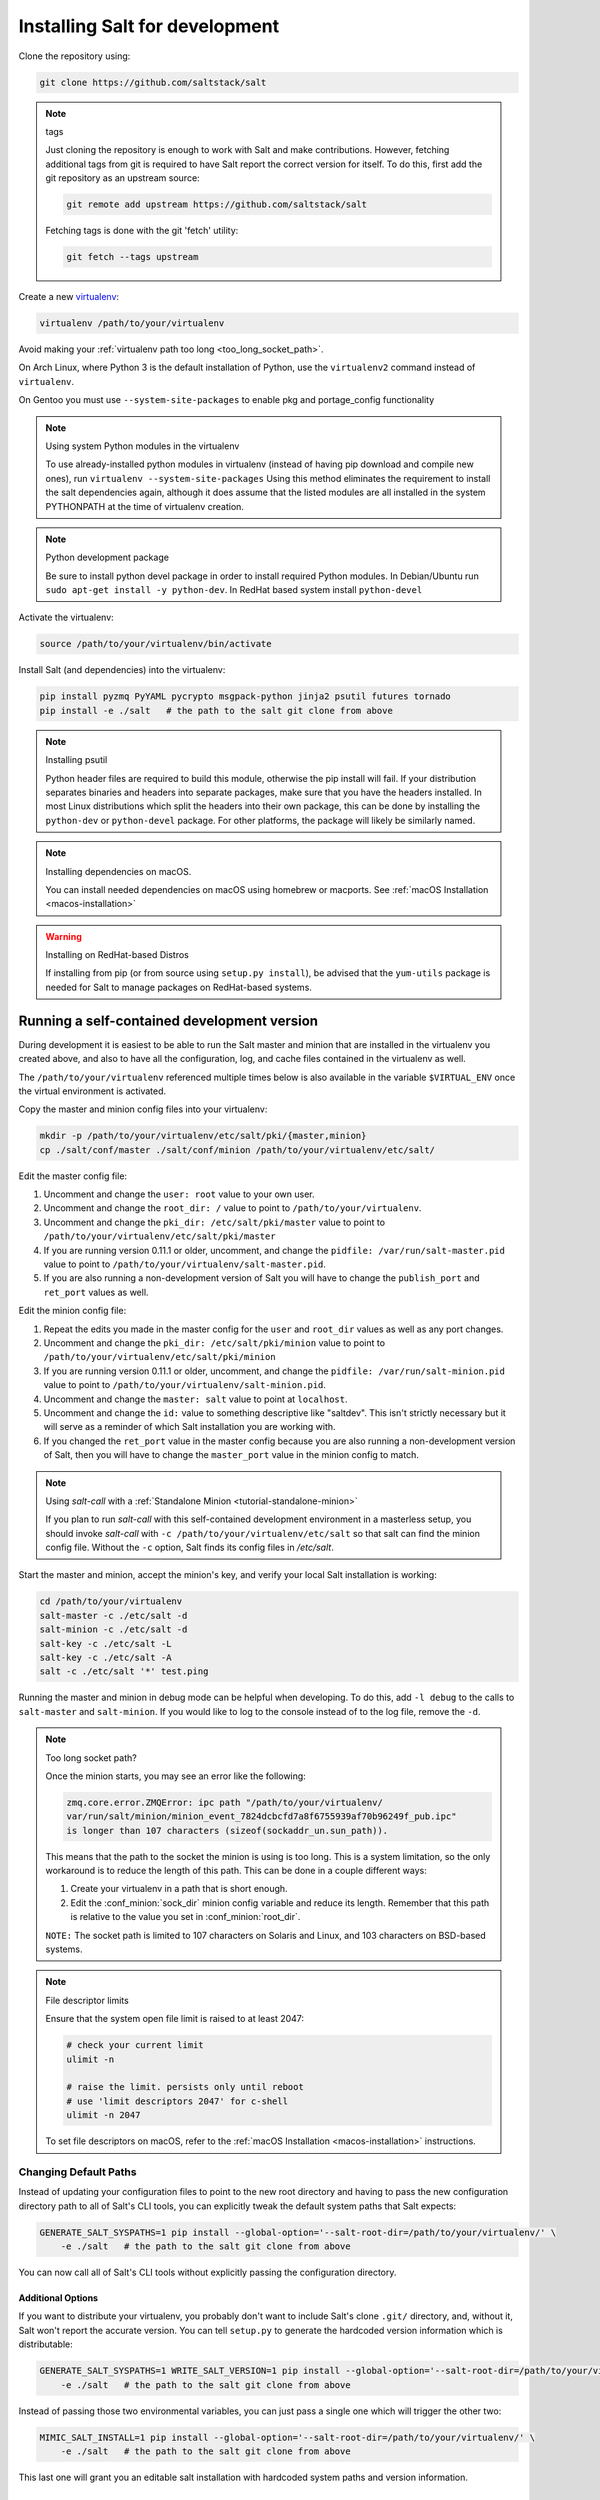 .. _installing-for-development:

Installing Salt for development
===============================

Clone the repository using:

.. code-block:: bash

    git clone https://github.com/saltstack/salt

.. note:: tags

    Just cloning the repository is enough to work with Salt and make
    contributions. However, fetching additional tags from git is required to
    have Salt report the correct version for itself. To do this, first
    add the git repository as an upstream source:

    .. code-block:: bash

        git remote add upstream https://github.com/saltstack/salt

    Fetching tags is done with the git 'fetch' utility:

    .. code-block:: bash

        git fetch --tags upstream

Create a new `virtualenv`_:

.. code-block:: bash

    virtualenv /path/to/your/virtualenv

.. _`virtualenv`: https://pypi.python.org/pypi/virtualenv

Avoid making your :ref:`virtualenv path too long <too_long_socket_path>`.

On Arch Linux, where Python 3 is the default installation of Python, use
the ``virtualenv2`` command instead of ``virtualenv``.

On Gentoo you must use ``--system-site-packages`` to enable pkg and portage_config
functionality

.. note:: Using system Python modules in the virtualenv

    To use already-installed python modules in virtualenv (instead of having pip
    download and compile new ones), run ``virtualenv --system-site-packages``
    Using this method eliminates the requirement to install the salt dependencies
    again, although it does assume that the listed modules are all installed in the
    system PYTHONPATH at the time of virtualenv creation.

.. note:: Python development package

    Be sure to install python devel package in order to install required Python
    modules. In Debian/Ubuntu run ``sudo apt-get install -y python-dev``. In RedHat
    based system install ``python-devel``

Activate the virtualenv:

.. code-block:: bash

    source /path/to/your/virtualenv/bin/activate

Install Salt (and dependencies) into the virtualenv:

.. code-block:: bash

    pip install pyzmq PyYAML pycrypto msgpack-python jinja2 psutil futures tornado
    pip install -e ./salt   # the path to the salt git clone from above

.. note:: Installing psutil

    Python header files are required to build this module, otherwise the pip
    install will fail. If your distribution separates binaries and headers into
    separate packages, make sure that you have the headers installed. In most
    Linux distributions which split the headers into their own package, this
    can be done by installing the ``python-dev`` or ``python-devel`` package.
    For other platforms, the package will likely be similarly named.

.. _`RHEL`: https://www.redhat.com/products/enterprise-linux/
.. _`CentOS`: http://centos.org/
.. _`Fedora Linux`: http://fedoraproject.org/
.. _`Amazon Linux`: https://aws.amazon.com/amazon-linux-ami/

.. note:: Installing dependencies on macOS.

    You can install needed dependencies on macOS using homebrew or macports.
    See :ref:`macOS Installation <macos-installation>`

.. warning:: Installing on RedHat-based Distros

    If installing from pip (or from source using ``setup.py install``), be
    advised that the ``yum-utils`` package is needed for Salt to manage
    packages on RedHat-based systems.

Running a self-contained development version
--------------------------------------------

During development it is easiest to be able to run the Salt master and minion
that are installed in the virtualenv you created above, and also to have all
the configuration, log, and cache files contained in the virtualenv as well.

The ``/path/to/your/virtualenv`` referenced multiple times below is also
available in the variable ``$VIRTUAL_ENV`` once the virtual environment is
activated.

Copy the master and minion config files into your virtualenv:

.. code-block:: bash

    mkdir -p /path/to/your/virtualenv/etc/salt/pki/{master,minion}
    cp ./salt/conf/master ./salt/conf/minion /path/to/your/virtualenv/etc/salt/

Edit the master config file:

1.  Uncomment and change the ``user: root`` value to your own user.
2.  Uncomment and change the ``root_dir: /`` value to point to
    ``/path/to/your/virtualenv``.
3.  Uncomment and change the ``pki_dir: /etc/salt/pki/master`` value to point to
    ``/path/to/your/virtualenv/etc/salt/pki/master``
4.  If you are running version 0.11.1 or older, uncomment, and change the
    ``pidfile: /var/run/salt-master.pid`` value to point to
    ``/path/to/your/virtualenv/salt-master.pid``.
5.  If you are also running a non-development version of Salt you will have to
    change the ``publish_port`` and ``ret_port`` values as well.

Edit the minion config file:

1.  Repeat the edits you made in the master config for the ``user`` and
    ``root_dir`` values as well as any port changes.
2.  Uncomment and change the ``pki_dir: /etc/salt/pki/minion`` value to point to
    ``/path/to/your/virtualenv/etc/salt/pki/minion``
3.  If you are running version 0.11.1 or older, uncomment, and change the
    ``pidfile: /var/run/salt-minion.pid`` value to point to
    ``/path/to/your/virtualenv/salt-minion.pid``.
4.  Uncomment and change the ``master: salt`` value to point at ``localhost``.
5.  Uncomment and change the ``id:`` value to something descriptive like
    "saltdev". This isn't strictly necessary but it will serve as a reminder of
    which Salt installation you are working with.
6.  If you changed the ``ret_port`` value in the master config because you are
    also running a non-development version of Salt, then you will have to
    change the ``master_port`` value in the minion config to match.

.. note:: Using `salt-call` with a :ref:`Standalone Minion <tutorial-standalone-minion>`

    If you plan to run `salt-call` with this self-contained development
    environment in a masterless setup, you should invoke `salt-call` with
    ``-c /path/to/your/virtualenv/etc/salt`` so that salt can find the minion
    config file. Without the ``-c`` option, Salt finds its config files in
    `/etc/salt`.

Start the master and minion, accept the minion's key, and verify your local Salt
installation is working:

.. code-block:: bash

    cd /path/to/your/virtualenv
    salt-master -c ./etc/salt -d
    salt-minion -c ./etc/salt -d
    salt-key -c ./etc/salt -L
    salt-key -c ./etc/salt -A
    salt -c ./etc/salt '*' test.ping

Running the master and minion in debug mode can be helpful when developing. To
do this, add ``-l debug`` to the calls to ``salt-master`` and ``salt-minion``.
If you would like to log to the console instead of to the log file, remove the
``-d``.

.. _too_long_socket_path:
.. note:: Too long socket path?

    Once the minion starts, you may see an error like the following:

    .. code-block:: bash

        zmq.core.error.ZMQError: ipc path "/path/to/your/virtualenv/
        var/run/salt/minion/minion_event_7824dcbcfd7a8f6755939af70b96249f_pub.ipc"
        is longer than 107 characters (sizeof(sockaddr_un.sun_path)).

    This means that the path to the socket the minion is using is too long. This is
    a system limitation, so the only workaround is to reduce the length of this
    path. This can be done in a couple different ways:

    1.  Create your virtualenv in a path that is short enough.
    2.  Edit the :conf_minion:`sock_dir` minion config variable and reduce its
        length. Remember that this path is relative to the value you set in
        :conf_minion:`root_dir`.

    ``NOTE:`` The socket path is limited to 107 characters on Solaris and Linux,
    and 103 characters on BSD-based systems.

.. note:: File descriptor limits

    Ensure that the system open file limit is raised to at least 2047:

    .. code-block:: bash

        # check your current limit
        ulimit -n

        # raise the limit. persists only until reboot
        # use 'limit descriptors 2047' for c-shell
        ulimit -n 2047

    To set file descriptors on macOS, refer to the :ref:`macOS Installation
    <macos-installation>` instructions.


Changing Default Paths
~~~~~~~~~~~~~~~~~~~~~~

Instead of updating your configuration files to point to the new root directory
and having to pass the new configuration directory path to all of Salt's CLI
tools, you can explicitly tweak the default system paths that Salt expects:

.. code-block:: bash

    GENERATE_SALT_SYSPATHS=1 pip install --global-option='--salt-root-dir=/path/to/your/virtualenv/' \
        -e ./salt   # the path to the salt git clone from above


You can now call all of Salt's CLI tools without explicitly passing the configuration directory.

Additional Options
..................

If you want to distribute your virtualenv, you probably don't want to include
Salt's clone ``.git/`` directory, and, without it, Salt won't report the
accurate version. You can tell ``setup.py`` to generate the hardcoded version
information which is distributable:

.. code-block:: bash

    GENERATE_SALT_SYSPATHS=1 WRITE_SALT_VERSION=1 pip install --global-option='--salt-root-dir=/path/to/your/virtualenv/' \
        -e ./salt   # the path to the salt git clone from above


Instead of passing those two environmental variables, you can just pass a
single one which will trigger the other two:

.. code-block:: bash

    MIMIC_SALT_INSTALL=1 pip install --global-option='--salt-root-dir=/path/to/your/virtualenv/' \
        -e ./salt   # the path to the salt git clone from above


This last one will grant you an editable salt installation with hardcoded
system paths and version information.


Installing Salt from the Python Package Index
---------------------------------------------

If you are installing using ``easy_install``, you will need to define a
:strong:`USE_SETUPTOOLS` environment variable, otherwise dependencies will not
be installed:

.. code-block:: bash

    USE_SETUPTOOLS=1 easy_install salt


Editing and previewing the documentation
----------------------------------------

You need ``sphinx-build`` command to build the docs. In Debian/Ubuntu this is
provided in the ``python-sphinx`` package. Sphinx can also be installed
to a virtualenv using pip:

.. code-block:: bash

    pip install Sphinx==1.3.1

Change to salt documentation directory, then:

.. code-block:: bash

    cd doc; make html

- This will build the HTML docs. Run ``make`` without any arguments to see the
  available make targets, which include :strong:`html`, :strong:`man`, and
  :strong:`text`.
- The docs then are built within the :strong:`docs/_build/` folder. To update
  the docs after making changes, run ``make`` again.
- The docs use `reStructuredText <http://sphinx-doc.org/rest.html>`_ for markup.
  See a live demo at http://rst.ninjs.org/.
- The help information on each module or state is culled from the python code
  that runs for that piece. Find them in ``salt/modules/`` or ``salt/states/``.

- To build the docs on Arch Linux, the :strong:`python2-sphinx` package is
  required. Additionally, it is necessary to tell :strong:`make` where to find
  the proper :strong:`sphinx-build` binary, like so:

.. code-block:: bash

    make SPHINXBUILD=sphinx-build2 html

- To build the docs on RHEL/CentOS 6, the :strong:`python-sphinx10` package
  must be installed from EPEL, and the following make command must be used:

.. code-block:: bash

    make SPHINXBUILD=sphinx-build html

Once you've updated the documentation, you can run the following command to
launch a simple Python HTTP server to see your changes:

.. code-block:: bash

    cd _build/html; python -m SimpleHTTPServer

Running unit and integration tests
----------------------------------

Run the test suite with following command:

.. code-block:: bash

    ./setup.py test

See :ref:`here <salt-test-suite>` for more information regarding the test suite.

Issue and Pull Request Labeling System
--------------------------------------

SaltStack uses several labeling schemes to help facilitate code contributions
and bug resolution. See the :ref:`Labels and Milestones
<labels-and-milestones>` documentation for more information.

